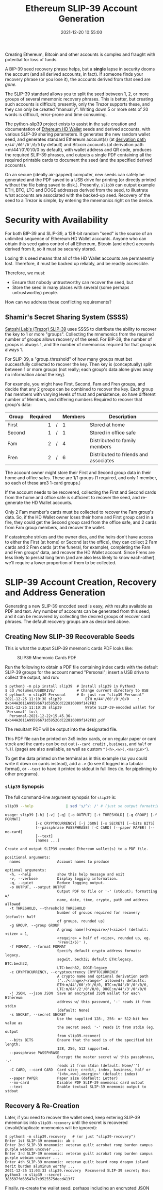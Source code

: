 #+title: Ethereum SLIP-39 Account Generation
#+date: 2021-12-20 10:55:00
#+draft: false
#+EXPORT_FILE_NAME: README.pdf
#+STARTUP: org-startup-with-inline-images inlineimages
#+STARTUP: org-latex-tables-centered nil
#+OPTIONS: ^:nil # Disable sub/superscripting with bare _; _{...} still works
#+OPTIONS: toc:nil

#+BEGIN_SRC emacs-lisp :noweb no-export :exports results
;; Tables not centered
(
 setq org-latex-tables-centered nil
      org-src-preserve-indentation t
      org-edit-src-content-indentation 0
)
nil
#+END_SRC

#+RESULTS:

#+BEGIN_ABSTRACT
Creating Ethereum, Bitcoin and other accounts is complex and fraught with potential for loss of funds.

A BIP-39 seed recovery phrase helps, but a *single* lapse in security dooms the account (and all
derived accounts, in fact).  If someone finds your recovery phrase (or you lose it), the accounts
derived from that seed are /gone/.

The SLIP-39 standard allows you to split the seed between 1, 2, or more groups of several mnemonic
recovery phrases.  This is better, but creating such accounts is difficult; presently, only the
Trezor supports these, and they can only be created "manually".  Writing down 5 or more sets of 20
words is difficult, error-prone and time consuming.

The [[https://github.com/pjkundert/python-slip39.git][python-slip39]] project exists to assist in the safe creation and documentation of [[https://wolovim.medium.com/ethereum-201-hd-wallets-11d0c93c87][Ethereum HD
Wallet]] seeds and derived accounts, with various SLIP-39 sharing parameters.  It generates the new
random wallet seed, and generates standard Ethereum account(s) (at [[https://medium.com/myetherwallet/hd-wallets-and-derivation-paths-explained-865a643c7bf2][derivation path]]
=m/44'/60'/0'/0/0= by default) and Bitcoin accounts (at derivation path =m/44'/0'/0'/0/0 by
default), with wallet address and QR code, produces the required SLIP-39 phrases, and outputs a
single PDF containing all the required printable cards to document the seed (and the specified
derived accounts).

On an secure (ideally air-gapped) computer, new seeds can safely be generated and the PDF saved to a
USB drive for printing (or directly printed without the file being saved to disk.).  Presently,
=slip39= can output example ETH, BTC, LTC and DOGE addresses derived from the seed, to illustrate
what accounts are associated with the backed-up seed.  Recovery of the seed to a Trezor is simple,
by entering the mnemonics right on the device.
#+END_ABSTRACT
#+TOC: headlines 2

* Security with Availability

  For both BIP-39 and SLIP-39, a 128-bit random "seed" is the source of an unlimited sequence of
  Ethereum HD Wallet accounts.  Anyone who can obtain this seed gains control of all Ethereum,
  Bitcoin (and other) accounts derived from it, so it must be securely stored.

  Losing this seed means that all of the HD Wallet accounts are permanently lost.  Therefore, it
  must be backed up reliably, and be readily accessible.

  Therefore, we must:

  - Ensure that nobody untrustworthy can recover the seed, but
  - Store the seed in many places with several (some perhaps untrustworthy) people.

  How can we address these conflicting requirements?

** Shamir's Secret Sharing System (SSSS)

   [[https://github.com/satoshilabs/slips/blob/master/slip-0039.md][Satoshi Lab's (Trezor) SLIP-39]] uses SSSS to distribute the ability to recover the key to 1 or
   more "groups".  Collecting the mnemonics from the required number of groups allows recovery of
   the seed.  For BIP-39, the number of groups is always 1, and the number of mnemonics required for
   that group is always 1.

   For SLIP-39, a "group_threshold" of how many groups must bet successfully collected to recover
   the key.  Then key is (conceptually) split between 1 or more groups (not really; each group's
   data alone gives away no information about the key).

   For example, you might have First, Second, Fam and Fren groups, and decide that any 2 groups can
   be combined to recover the key.  Each group has members with varying levels of trust and
   persistence, so have different number of Members, and differing numbers Required to recover that
   group's data:

   #+LATEX: {\scriptsize
   | Group  | Required |   | Members | Description                           |
   |--------+----------+---+---------+---------------------------------------|
   |        |      <r> |   | <l>     |                                       |
   | First  |        1 | / | 1       | Stored at home                        |
   | Second |        1 | / | 1       | Stored in office safe                 |
   | Fam    |        2 | / | 4       | Distributed to family members         |
   | Fren   |        2 | / | 6       | Distributed to friends and associates |
   #+LATEX: }

   The account owner might store their First and Second group data in their home and office safes.
   These are 1/1 groups (1 required, and only 1 member, so each of these are3 1-card groups.)

   If the account needs to be recovered, collecting the First and Second cards from the home and
   office safe is sufficient to recover the seed, and re-generate the HD Wallet accounts.

   Only 2 Fam member's cards must be collected to recover the Fam group's data.  So, if the HD
   Wallet owner loses their home and First group card in a fire, they could get the Second group
   card from the office safe, and 2 cards from Fam group members, and recover the wallet.

   If catastrophe strikes and the owner dies, and the heirs don't have access to either the First
   (at home) or Second (at the office), they can collect 2 Fam cards and 2 Fren cards (at the
   funeral, for example), completing the Fam and Fren groups' data, and recover the HD Wallet
   account.  Since Frens are less likely to persist long term (and are also less likely to know
   each-other), we'll require a lower proportion of them to be collected.

* SLIP-39 Account Creation, Recovery and Address Generation

  Generating a new SLIP-39 encoded seed is easy, with results available as PDF and text.  Any number
  of accounts can be generated from this seed, and it can be recovered by collecting the desired
  groups of recover card phrases.  The default recovery groups are as described above.

** Creating New SLIP-39 Recoverable Seeds

   This is what the output SLIP-39 mnemonic cards PDF looks like:

   #+CAPTION: SLIP39 Mnemonic Cards PDF
   [[./images/slip39-pdf.png]]

   Run the following to obtain a PDF file containing index cards with the default SLIP-39 groups for
   the account named "Personal"; insert a USB drive to collect the output, and run:

   #+LATEX: {\scriptsize
   #+BEGIN_EXAMPLE
   $ python3 -m pip install slip39  # Install slip39 in Python3
   $ cd /Volumes/USBDRIVE/          # Change current directory to USB
   $ python3 -m slip39 Personal     # Or just run "slip39 Personal"
   2021-12-25 11:10:38 slip39           ETH m/44'/60'/0'/0/0    : 0xb44A2011A99596671d5952CdC22816089f142FB3
   2021-12-25 11:10:38 slip39           Wrote SLIP-39-encoded wallet for 'Personal' to:\
     Personal-2021-12-22+15.45.36-0xb44A2011A99596671d5952CdC22816089f142FB3.pdf
   #+END_EXAMPLE
   #+LATEX: }
  
   The resultant PDF will be output into the designated file.
  
   This PDF file can be  printed on 3x5 index cards, or on regular paper or  card stock and the cards
   can be cut out  (=--card credit= , =business=, and =half= or =full=  (page) are also available, as
   well as custom ="(<h>,<w>),<margin>"=).
  
   To get the data printed on the terminal as in this example (so you could write it down on cards
   instead), add a =-v= (to see it logged in a tabular format), or =--text= to have it printed to
   stdout in full lines (ie. for pipelining to other programs).

*** =slip39= Synopsis

    The full command-line argument synopsis for =slip39= is:

    #+LATEX: {\scriptsize
    #+BEGIN_SRC bash :exports both :results raw
    slip39 --help               | sed 's/^/: /' # (just so output formatting looks correct)
    #+END_SRC

    #+RESULTS:
    : usage: slip39 [-h] [-v] [-q] [-o OUTPUT] [-t THRESHOLD] [-g GROUP] [-f FORMAT]
    :               [-c CRYPTOCURRENCY] [-j JSON] [-s SECRET] [--bits BITS]
    :               [--passphrase PASSPHRASE] [-C CARD] [--paper PAPER] [--no-card]
    :               [--text]
    :               [names ...]
    : 
    : Create and output SLIP39 encoded Ethereum wallet(s) to a PDF file.
    : 
    : positional arguments:
    :   names                 Account names to produce
    : 
    : optional arguments:
    :   -h, --help            show this help message and exit
    :   -v, --verbose         Display logging information.
    :   -q, --quiet           Reduce logging output.
    :   -o OUTPUT, --output OUTPUT
    :                         Output PDF to file or '-' (stdout); formatting w/
    :                         name, date, time, crypto, path and address allowed
    :   -t THRESHOLD, --threshold THRESHOLD
    :                         Number of groups required for recovery (default: half
    :                         of groups, rounded up)
    :   -g GROUP, --group GROUP
    :                         A group name[[<require>/]<size>] (default: <size> = 1,
    :                         <require> = half of <size>, rounded up, eg.
    :                         'Fren(3/5)' ).
    :   -f FORMAT, --format FORMAT
    :                         Specify default crypto address formats: legacy,
    :                         segwit, bech32; default ETH:legacy, BTC:bech32,
    :                         LTC:bech32, DOGE:legacy
    :   -c CRYPTOCURRENCY, --cryptocurrency CRYPTOCURRENCY
    :                         A crypto name and optional derivation path
    :                         ('../<range>/<range>' allowed); defaults:
    :                         ETH:m/44'/60'/0'/0/0, BTC:m/84'/0'/0'/0/0,
    :                         LTC:m/84'/2'/0'/0/0, DOGE:m/44'/3'/0'/0/0
    :   -j JSON, --json JSON  Save an encrypted JSON wallet for each Ethereum
    :                         address w/ this password, '-' reads it from stdin
    :                         (default: None)
    :   -s SECRET, --secret SECRET
    :                         Use the supplied 128-, 256- or 512-bit hex value as
    :                         the secret seed; '-' reads it from stdin (eg. output
    :                         from slip39.recover)
    :   --bits BITS           Ensure that the seed is of the specified bit length;
    :                         128, 256, 512 supported.
    :   --passphrase PASSPHRASE
    :                         Encrypt the master secret w/ this passphrase, '-'
    :                         reads it from stdin (default: None/'')
    :   -C CARD, --card CARD  Card size; credit, index, business, half or
    :                         '(<h>,<w>),<margin>' (default: index)
    :   --paper PAPER         Paper size (default: Letter)
    :   --no-card             Disable PDF SLIP-39 mnemonic card output
    :   --text                Enable textual SLIP-39 mnemonic output to stdout
    #+LATEX: }

** Recovery & Re-Creation

  Later, if you need to recover the wallet seed, keep entering SLIP-39 mnemonics into
  =slip39-recovery= until the secret is recovered (invalid/duplicate mnemonics will be ignored):

  #+LATEX: {\scriptsize
  #+BEGIN_EXAMPLE
  $ python3 -m slip39.recovery   # (or just "slip39-recovery")
  Enter 1st SLIP-39 mnemonic: ab c
  Enter 2nd SLIP-39 mnemonic: veteran guilt acrobat romp burden campus purple webcam uncover ...
  Enter 3rd SLIP-39 mnemonic: veteran guilt acrobat romp burden campus purple webcam uncover ...
  Enter 4th SLIP-39 mnemonic: veteran guilt beard romp dragon island merit burden aluminum worthy ...
  2021-12-25 11:03:33 slip39.recovery  Recovered SLIP-39 secret; Use:  python3 -m slip39 --secret ...
  383597fd63547e7c9525575decd413f7
  #+END_EXAMPLE
  #+LATEX: }

  Finally, re-create the wallet seed, perhaps including an encrypted JSON wallet file for import of
  some accounts into a software wallet:

  #+LATEX: {\scriptsize
  #+BEGIN_SRC bash :exports both :results output
  slip39 --secret 383597fd63547e7c9525575decd413f7 --json password 2>&1
  #+END_SRC

  #+RESULTS:
  : 2022-01-26 13:14:43 slip39           It is recommended to not use '-s|--secret <hex>'; specify '-' to read from input
  : 2022-01-26 13:14:43 slip39           ETH    m/44'/60'/0'/0/0    : 0xb44A2011A99596671d5952CdC22816089f142FB3
  : 2022-01-26 13:14:43 slip39           BTC    m/84'/0'/0'/0/0     : bc1qcupw7k8enymvvsa7w35j5hq4ergtvus3zk8a8s
  : 2022-01-26 13:14:43 slip39           It is recommended to not use '-j|--json <password>'; specify '-' to read from input
  : 2022-01-26 13:14:44 slip39           Wrote JSON SLIP39's encrypted ETH wallet 0xb44A2011A99596671d5952CdC22816089f142FB3 derived at m/44'/60'/0'/0/0 to: SLIP39-2022-01-26+13.14.43-ETH-0xb44A2011A99596671d5952CdC22816089f142FB3.json
  : 2022-01-26 13:14:44 slip39           Wrote SLIP39-encoded wallet for '' to: SLIP39-2022-01-26+13.14.43-ETH-0xb44A2011A99596671d5952CdC22816089f142FB3.pdf

  #+LATEX: }

*** =slip39.recovery= Synopsis

    #+LATEX: {\scriptsize
    #+BEGIN_SRC bash :exports both :results raw
    slip39-recovery --help         | sed 's/^/: /' # (just so output formatting looks correct)
    #+END_SRC

    #+RESULTS:
    : usage: slip39-recovery [-h] [-v] [-q] [-b] [-m MNEMONIC] [-p PASSPHRASE]
    : 
    : Recover and output secret seed from SLIP39 or BIP39 mnemonics
    : 
    : optional arguments:
    :   -h, --help            show this help message and exit
    :   -v, --verbose         Display logging information.
    :   -q, --quiet           Reduce logging output.
    :   -b, --bip39           Recover 512-bit secret seed from BIP-39 mnemonics
    :   -m MNEMONIC, --mnemonic MNEMONIC
    :                         Supply another SLIP-39 (or a BIP-39) mnemonic phrase
    :   -p PASSPHRASE, --passphrase PASSPHRASE
    :                         Decrypt the master secret w/ this passphrase, '-'
    :                         reads it from stdin (default: None/'')
    : 
    : If you obtain a threshold number of SLIP-39 mnemonics, you can recover the original
    : secret seed, and re-generate one or more Ethereum wallets from it.
    : 
    : Enter the mnemonics when prompted and/or via the command line with -m |--mnemonic "...".
    : 
    : The master secret seed can then be used to generate a new SLIP-39 encoded wallet:
    : 
    :     python3 -m slip39 --secret = "ab04...7f"
    : 
    : BIP-39 wallets can be backed up as SLIP-39 wallets, but only at the cost of 59-word SLIP-39
    : mnemonics.  This is because the *output* 512-bit BIP-39 seed must be stored in SLIP-39 -- not the
    : *input* 128-, 160-, 192-, 224-, or 256-bit entropy used to create the original BIP-39 mnemonic
    : phrase.

*** Pipelining =slip39.recovery | slip39 --secret -=

   The tools can be used in a pipeline to avoid printing the secret.  Here we generate some
   mnemonics, sorting them in reverse order so we need more than just the first couple to recover.
   Observe the Ethereum wallet address generated.

   Then, we recover the master secret seed in hex with =slip39-recovery=, and finally send it to
   =slip39 --secret -= to re-generate the same wallet as we originally created.

   #+LATEX: {\scriptsize
   #+BEGIN_SRC bash :exports both :results output
   ( python3 -m slip39 --text --no-card -v \
       | sort -r \
       | python3 -m slip39.recovery \
       | python3 -m slip39 --secret - --no-card -q ) 2>&1
   #+END_SRC
   #+RESULTS:
   #+begin_example
   2022-01-26 13:15:04 slip39           First(1/1): Recover w/ 2 of 4 groups First(1), Second(1), Fam(2/4), Fren(2/6)
   2022-01-26 13:15:04 slip39           1st  1 painting   8 luxury    15 training  
   2022-01-26 13:15:04 slip39                2 flexible   9 apart     16 welcome   
   2022-01-26 13:15:04 slip39                3 acrobat   10 mild      17 birthday  
   2022-01-26 13:15:04 slip39                4 romp      11 deploy    18 involve   
   2022-01-26 13:15:04 slip39                5 column    12 machine   19 single    
   2022-01-26 13:15:04 slip39                6 firm      13 predator  20 deny      
   2022-01-26 13:15:04 slip39                7 stick     14 pencil    
   2022-01-26 13:15:04 slip39           Second(1/1): Recover w/ 2 of 4 groups First(1), Second(1), Fam(2/4), Fren(2/6)
   2022-01-26 13:15:04 slip39           1st  1 painting   8 voting    15 genius    
   2022-01-26 13:15:04 slip39                2 flexible   9 starting  16 group     
   2022-01-26 13:15:04 slip39                3 beard     10 crucial   17 alive     
   2022-01-26 13:15:04 slip39                4 romp      11 fangs     18 switch    
   2022-01-26 13:15:04 slip39                5 airline   12 intend    19 texture   
   2022-01-26 13:15:04 slip39                6 envelope  13 envy      20 herd      
   2022-01-26 13:15:04 slip39                7 trial     14 eraser    
   2022-01-26 13:15:04 slip39           Fam(2/4): Recover w/ 2 of 4 groups First(1), Second(1), Fam(2/4), Fren(2/6)
   2022-01-26 13:15:04 slip39           1st  1 painting   8 realize   15 furl      
   2022-01-26 13:15:04 slip39                2 flexible   9 guilt     16 fused     
   2022-01-26 13:15:04 slip39                3 ceramic   10 slush     17 decision  
   2022-01-26 13:15:04 slip39                4 roster    11 meaning   18 purple    
   2022-01-26 13:15:04 slip39                5 building  12 prayer    19 rescue    
   2022-01-26 13:15:04 slip39                6 numerous  13 width     20 arena     
   2022-01-26 13:15:04 slip39                7 organize  14 criminal  
   2022-01-26 13:15:04 slip39           2nd  1 painting   8 evaluate  15 grant     
   2022-01-26 13:15:04 slip39                2 flexible   9 observe   16 detect    
   2022-01-26 13:15:04 slip39                3 ceramic   10 recover   17 olympic   
   2022-01-26 13:15:04 slip39                4 scared    11 elder     18 taste     
   2022-01-26 13:15:04 slip39                5 acrobat   12 hush      19 wrote     
   2022-01-26 13:15:04 slip39                6 aluminum  13 earth     20 tracks    
   2022-01-26 13:15:04 slip39                7 beam      14 nail      
   2022-01-26 13:15:04 slip39           3rd  1 painting   8 fragment  15 cylinder  
   2022-01-26 13:15:04 slip39                2 flexible   9 aluminum  16 crucial   
   2022-01-26 13:15:04 slip39                3 ceramic   10 chew      17 unfair    
   2022-01-26 13:15:04 slip39                4 shadow    11 jury      18 airline   
   2022-01-26 13:15:04 slip39                5 cubic     12 arcade    19 parcel    
   2022-01-26 13:15:04 slip39                6 painting  13 provide   20 fitness   
   2022-01-26 13:15:04 slip39                7 twice     14 evaluate  
   2022-01-26 13:15:04 slip39           4th  1 painting   8 parcel    15 birthday  
   2022-01-26 13:15:04 slip39                2 flexible   9 window    16 editor    
   2022-01-26 13:15:04 slip39                3 ceramic   10 fawn      17 ecology   
   2022-01-26 13:15:04 slip39                4 sister    11 recall    18 guest     
   2022-01-26 13:15:04 slip39                5 dining    12 starting  19 thorn     
   2022-01-26 13:15:04 slip39                6 decrease  13 inherit   20 response  
   2022-01-26 13:15:04 slip39                7 grocery   14 visitor   
   2022-01-26 13:15:04 slip39           Fren(2/6): Recover w/ 2 of 4 groups First(1), Second(1), Fam(2/4), Fren(2/6)
   2022-01-26 13:15:04 slip39           1st  1 painting   8 frost     15 puny      
   2022-01-26 13:15:04 slip39                2 flexible   9 shelter   16 trip      
   2022-01-26 13:15:04 slip39                3 decision  10 dragon    17 careful   
   2022-01-26 13:15:04 slip39                4 roster    11 dish      18 enforce   
   2022-01-26 13:15:04 slip39                5 already   12 typical   19 tidy      
   2022-01-26 13:15:04 slip39                6 legend    13 domestic  20 spider    
   2022-01-26 13:15:04 slip39                7 infant    14 frost     
   2022-01-26 13:15:04 slip39           2nd  1 painting   8 spray     15 brother   
   2022-01-26 13:15:04 slip39                2 flexible   9 fumes     16 deadline  
   2022-01-26 13:15:04 slip39                3 decision  10 regular   17 agency    
   2022-01-26 13:15:04 slip39                4 scared    11 modify    18 tidy      
   2022-01-26 13:15:04 slip39                5 blimp     12 lobe      19 frost     
   2022-01-26 13:15:04 slip39                6 float     13 junk      20 eraser    
   2022-01-26 13:15:04 slip39                7 amount    14 emperor   
   2022-01-26 13:15:04 slip39           3rd  1 painting   8 friar     15 march     
   2022-01-26 13:15:04 slip39                2 flexible   9 clothes   16 genius    
   2022-01-26 13:15:04 slip39                3 decision  10 clothes   17 cradle    
   2022-01-26 13:15:04 slip39                4 shadow    11 harvest   18 race      
   2022-01-26 13:15:04 slip39                5 civil     12 numerous  19 traffic   
   2022-01-26 13:15:04 slip39                6 corner    13 jewelry   20 cradle    
   2022-01-26 13:15:04 slip39                7 mental    14 holy      
   2022-01-26 13:15:04 slip39           4th  1 painting   8 spider    15 clay      
   2022-01-26 13:15:04 slip39                2 flexible   9 puny      16 percent   
   2022-01-26 13:15:04 slip39                3 decision  10 permit    17 deny      
   2022-01-26 13:15:04 slip39                4 sister    11 ruler     18 boring    
   2022-01-26 13:15:04 slip39                5 decorate  12 very      19 extend    
   2022-01-26 13:15:04 slip39                6 valid     13 disease   20 rebound   
   2022-01-26 13:15:04 slip39                7 various   14 injury    
   2022-01-26 13:15:04 slip39           5th  1 painting   8 unknown   15 silent    
   2022-01-26 13:15:04 slip39                2 flexible   9 extra     16 unfair    
   2022-01-26 13:15:04 slip39                3 decision  10 activity  17 video     
   2022-01-26 13:15:04 slip39                4 smug      11 view      18 believe   
   2022-01-26 13:15:04 slip39                5 amuse     12 rebuild   19 salary    
   2022-01-26 13:15:04 slip39                6 shame     13 reward    20 animal    
   2022-01-26 13:15:04 slip39                7 trip      14 drink     
   2022-01-26 13:15:04 slip39           6th  1 painting   8 group     15 glimpse   
   2022-01-26 13:15:04 slip39                2 flexible   9 security  16 costume   
   2022-01-26 13:15:04 slip39                3 decision  10 lend      17 unusual   
   2022-01-26 13:15:04 slip39                4 spew      11 fumes     18 provide   
   2022-01-26 13:15:04 slip39                5 bundle    12 switch    19 jump      
   2022-01-26 13:15:04 slip39                6 become    13 wisdom    20 move      
   2022-01-26 13:15:04 slip39                7 national  14 clogs     
   2022-01-26 13:15:04 slip39           ETH    m/44'/60'/0'/0/0    : 0xe16ABA77a602B0c5914Fe6b0568B127510363265
   2022-01-26 13:15:04 slip39           BTC    m/84'/0'/0'/0/0     : bc1qj5h7vvtf23nzuj2an3nll9ea48lcdlhmz0d95l
   2022-01-26 13:15:04 slip39.recovery  Recovered 128-bit SLIP-39 secret with 4 (1st, 2nd, 7th, 8th) of 8 supplied mnemonics
   #+end_example
   #+LATEX: }

** Generation of Addresses

   For systems that require a stream of groups of wallet Addresses (eg. for preparing invoices for
   clients, with a choice of cryptocurrency payment options), =slip-generator= can produce a stream
   of groups of addresses.

*** =slip39-generator= Synopsis
   
    #+LATEX: {\scriptsize
    #+BEGIN_SRC bash :exports both :results raw
    slip39-generator --help --version         | sed 's/^/: /' # (just so output formatting looks correct)
    #+END_SRC

    #+RESULTS:
    : usage: slip39-generator [-h] [-v] [-q] [-s SECRET] [-f FORMAT]
    :                         [-c CRYPTOCURRENCY] [-p PATH] [-d DEVICE]
    :                         [-b BAUDRATE] [-e ENCRYPT] [--decrypt ENCRYPT]
    :                         [--enumerated] [--no-enumerate] [--receive]
    :                         [--corrupt CORRUPT]
    : 
    : Generate public wallet address(es) from a secret seed
    : 
    : optional arguments:
    :   -h, --help            show this help message and exit
    :   -v, --verbose         Display logging information.
    :   -q, --quiet           Reduce logging output.
    :   -s SECRET, --secret SECRET
    :                         Use the supplied 128-, 256- or 512-bit hex value as
    :                         the secret seed; '-' (default) reads it from stdin
    :                         (eg. output from slip39.recover)
    :   -f FORMAT, --format FORMAT
    :                         Specify default crypto address formats: legacy,
    :                         segwit, bech32; default ETH:legacy, BTC:bech32,
    :                         LTC:bech32, DOGE:legacy
    :   -c CRYPTOCURRENCY, --cryptocurrency CRYPTOCURRENCY
    :                         A crypto name and optional derivation path (default:
    :                         "ETH:{Account.path_default('ETH')}"), optionally w/
    :                         ranges, eg: ETH:../0/-
    :   -p PATH, --path PATH  Modify all derivation paths by replacing the final
    :                         segment(s) w/ the supplied range(s), eg. '.../1/-'
    :                         means .../1/[0,...)
    :   -d DEVICE, --device DEVICE
    :                         Use this serial device to transmit (or --receive)
    :                         records
    :   -b BAUDRATE, --baudrate BAUDRATE
    :                         Set the baud rate of the serial device (default:
    :                         115200)
    :   -e ENCRYPT, --encrypt ENCRYPT
    :                         Secure the channel from errors and/or prying eyes with
    :                         ChaCha20Poly1305 encryption w/ this password; '-'
    :                         reads from stdin
    :   --decrypt ENCRYPT
    :   --enumerated          Include an enumeration in each record output (required
    :                         for --encrypt)
    :   --no-enumerate        Disable enumeration of output records
    :   --receive             Receive a stream of slip.generator output
    :   --corrupt CORRUPT     Corrupt a percentage of output symbols
    : 
    : Once you have a secret seed (eg. from slip39.recovery), you can generate a sequence
    : of HD wallet addresses from it.  Emits rows in the form:
    : 
    :     <enumeration> [<address group(s)>]
    : 
    : If the output is to be transmitted by an insecure channel (eg. a serial port), which may insert
    : errors or allow leakage, it is recommended that the records be encrypted with a cryptographic
    : function that includes a message authentication code.  We use ChaCha20Poly1305 with a password and a
    : random nonce generated at program start time.  This nonce is incremented for each record output.
    : 
    : Since the receiver requires the nonce to decrypt, and we do not want to separately transmit the
    : nonce and supply it to the receiver, the first record emitted when --encrypt is specified is the
    : random nonce, encrypted with the password, itself with a known nonce of all 0 bytes.  The plaintext
    : data is random, while the nonce is not, but since this construction is only used once, it should be
    : satisfactory.  This first nonce record is transmitted with an enumeration prefix of "nonce".

** The =slip39= module API
   
   Provide SLIP-39 Mnemonic set creation from a 128-bit master secret, and recovery of the secret
   from a subset of the provided Mnemonic set.
   
*** =slip39.create=

    Creates a set of SLIP-39 groups and their mnemonics.

    #+LATEX: {\scriptsize
    | Key                | Description                                                                |
    |--------------------+----------------------------------------------------------------------------|
    | name               | Who/what the account is for                                                |
    | group_threshold    | How many groups' data is required to recover the account(s)                |
    | groups             | Each group's description, as {"<group>":(<required>, <members>), ...}      |
    | master_secret      | 128-bit secret (default: from secrets.token_bytes)                         |
    | passphrase         | An optional additional passphrase required to recover secret (default: "") |
    | iteration_exponent | For encrypted secret, exponentially increase PBKDF2 rounds (default: 1)    |
    | cryptopaths        | A number of crypto names, and their derivation paths ]                     |
    #+LATEX: }

    Outputs a =slip39.Details= namedtuple containing:
    
    #+LATEX: {\scriptsize
    | Key             | Description                                       |
    |-----------------+---------------------------------------------------|
    | name            | (same)                                            |
    | group_threshold | (same)                                            |
    | groups          | Like groups, w/ <members> =  ["<mnemonics>", ...] |
    | accounts        | Resultant list of groups of accounts              |
    #+LATEX: }

    This is immediately usable to pass to =slip39.output=.

    #+LATEX: {\scriptsize
    #+BEGIN_SRC ipython :session :exports both :results raw drawer
    import codecs
    import random

    #
    # NOTE:
    #
    # We turn off randomness here during SLIP-39 generation to get deterministic phrases;
    # during normal operation, secure entropy is used during mnemonic generation, yielding
    # random phrases, even when the same seed is used multiple times.
    # 
    import shamir_mnemonic
    shamir_mnemonic.shamir.RANDOM_BYTES = lambda n: b'\00' * n

    import slip39

    cryptopaths         = [("ETH","m/44'/60'/0'/0/-2"), ("BTC","m/44'/0'/0'/0/-2")]
    master_secret       = b'\xFF' * 16
    passphrase          = b""
    create_details      = slip39.create(
        "Test", 2, { "Mine": (1,1), "Fam": (2,3) },
        master_secret=master_secret, passphrase=passphrase, cryptopaths=cryptopaths )
    [
        [
            f"{g_name}({g_of}/{len(g_mnems)}) #{g_n+1}:" if l_n == 0 else ""
        ] + words
        for g_name,(g_of,g_mnems) in create_details.groups.items()
        for g_n,mnem in enumerate( g_mnems )
        for l_n,(line,words) in enumerate(slip39.organize_mnemonic(
                mnem, label=f"{g_name}({g_of}/{len(g_mnems)}) #{g_n+1}:" ))
    ]
    #+END_SRC

    #+RESULTS:
    :results:
    # Out[11]:
    | 0             | 1          | 2           | 3           |
    |---------------+------------+-------------+-------------|
    | Mine(1/1) #1: | 1 academic | 8 safari    | 15 standard |
    |               | 2 acid     | 9 drug      | 16 angry    |
    |               | 3 acrobat  | 10 browser  | 17 similar  |
    |               | 4 easy     | 11 trash    | 18 aspect   |
    |               | 5 change   | 12 fridge   | 19 smug     |
    |               | 6 injury   | 13 busy     | 20 violence |
    |               | 7 painting | 14 finger   |             |
    | Fam(2/3) #1:  | 1 academic | 8 prevent   | 15 dwarf    |
    |               | 2 acid     | 9 mouse     | 16 dream    |
    |               | 3 beard    | 10 daughter | 17 flavor   |
    |               | 4 echo     | 11 ancient  | 18 oral     |
    |               | 5 crystal  | 12 fortune  | 19 chest    |
    |               | 6 machine  | 13 ruin     | 20 marathon |
    |               | 7 bolt     | 14 warmth   |             |
    | Fam(2/3) #2:  | 1 academic | 8 prune     | 15 briefing |
    |               | 2 acid     | 9 pickup    | 16 often    |
    |               | 3 beard    | 10 device   | 17 escape   |
    |               | 4 email    | 11 device   | 18 sprinkle |
    |               | 5 dive     | 12 peanut   | 19 segment  |
    |               | 6 warn     | 13 enemy    | 20 devote   |
    |               | 7 ranked   | 14 graduate |             |
    | Fam(2/3) #3:  | 1 academic | 8 dining    | 15 intimate |
    |               | 2 acid     | 9 invasion  | 16 satoshi  |
    |               | 3 beard    | 10 bumpy    | 17 hobo     |
    |               | 4 entrance | 11 identify | 18 ounce    |
    |               | 5 alarm    | 12 anxiety  | 19 both     |
    |               | 6 health   | 13 august   | 20 award    |
    |               | 7 discuss  | 14 sunlight |             |
    :end:

    #+LATEX: }

    Add the resultant HD Wallet addresses:

    #+LATEX: {\scriptsize
    #+BEGIN_SRC ipython :session :exports both :results raw drawer
    [
        [ account.path, account.address ]
        for group in create_details.accounts
        for account in group
    ]
    #+END_SRC

    #+RESULTS:
    :results:
    # Out[12]:
    | 0                | 1                                          |
    |------------------+--------------------------------------------|
    | m/44'/60'/0'/0/0 | 0x824b174803e688dE39aF5B3D7Cd39bE6515A19a1 |
    | m/44'/0'/0'/0/0  | bc1qm5ua96hx30snwrwsfnv97q96h53l86ded7wmjl |
    | m/44'/60'/0'/0/1 | 0x8D342083549C635C0494d3c77567860ee7456963 |
    | m/44'/0'/0'/0/1  | bc1qwz6v9z49z8mk5ughj7r78hjsp45jsxgzh29lnh |
    | m/44'/60'/0'/0/2 | 0x52787E24965E1aBd691df77827A3CfA90f0166AA |
    | m/44'/0'/0'/0/2  | bc1q690m430qu29auyefarwfrvfumncunvyw6v53n9 |
    :end:

    #+LATEX: }

*** =slip39.output=

    #+LATEX: {\scriptsize
    | Key             | Description                                       |
    |-----------------+---------------------------------------------------|
    | name            | (same as =slip39.create=)                         |
    | group_threshold | (same as =slip39.create=)                         |
    | groups          | Like groups, w/ <members> =  ["<mnemonics>", ...] |
    | accounts        | Resultant { "path": Account, ...}                 |
    | card_format     | 'index', '(<h>,<w>),<margin>', ...                |
    | paper_format    | 'Letter', ...                                     |
    #+LATEX: }

    Produce a PDF containing all the SLIP-39 details for the account.

    #+LATEX: {\scriptsize
    #+BEGIN_SRC
    slip32.output( *create_details )
    #+END_SRC
    #+LATEX: }

*** =slip39.recover=

    Takes a number of SLIP-39 mnemonics, and if sufficient =group_threshold= groups' mnemonics are
    present (and the options =passphrase= is supplied), the =master_secret= is recovered.  This can
    be used with =slip39.accounts= to directly obtain any =Account= data.

    Note that the passphrase is *not* checked; entering a different passphrase for the same set of
    mnemonics will recover a *different* wallet!  This is by design; it allows the holder of the
    SLIP-39 mnemonic phrases to recover a "decoy" wallet by supplying a specific passphrase, while
    protecting the "primary" wallet.

    Therefore, it is *essential* to remember any non-default (empty) passphrase used, separately and
    securely.  Take great care in deciding if you wish to use a passphrase with your SLIP-39 wallet!
    
    #+LATEX: {\scriptsize
    | Key        | Description                                       |
    |------------+---------------------------------------------------|
    | mnemonics  | ["<mnemonics>", ...]                              |
    | passphrase | Optional passphrase to decrypt secret
    #+LATEX: }
    
    #+LATEX: {\scriptsize
    #+BEGIN_SRC ipython :session :exports both :results raw drawer
    recoverydecoy       = slip39.recover(
        create_details.groups['Mine'][1][:] + create_details.groups['Fam'][1][:2],
        passphrase=b"wrong!"
    )
    recoverydecoyhex    = codecs.encode( recoverydecoy, 'hex_codec' ).decode( 'ascii' )

    recoveryvalid       = slip39.recover(
        create_details.groups['Mine'][1][:] + create_details.groups['Fam'][1][:2],
        passphrase=passphrase
    )
    recoveryvalidhex    = codecs.encode( recoveryvalid, 'hex_codec' ).decode( 'ascii' )

    [[ f"{len(recoverydecoy)*8}-bit secret w/ decoy password recovered:" ]] + [
     [ f"{recoverydecoyhex[b*32:b*32+32]}" ]
        for b in range( len( recoverydecoyhex ) // 32 )
    ] +  [[ f"{len(recoveryvalid)*8}-bit secret recovered:" ]] + [
     [ f"{recoveryvalidhex[b*32:b*32+32]}" ]
        for b in range( len( recoveryvalidhex ) // 32 )
    ]
    #+END_SRC

    #+RESULTS:
    :results:
    # Out[13]:
    | 0                                           |
    |---------------------------------------------|
    | 128-bit secret w/ decoy password recovered: |
    | 2e522cea2b566840495c220cf79c756e            |
    | 128-bit secret recovered:                   |
    | ffffffffffffffffffffffffffffffff            |
    :end:

    #+LATEX: }

* Conversion from BIP-39 to SLIP-39

  If we already have a BIP-39 wallet, it would certainly be nice to be able to create nice, safe
  SLIP-39 mnemonics for it, and discard the unsafe BIP-39 mnemonics we have lying around, just
  waiting to be accidentally discovered and the account compromised!

** BIP-39 vs. SLIP-39 Incompatibility

   Unfortunately, it is *not possible* to cleanly convert a BIP-39 derived wallet into a SLIP-39
   wallet.  Both of these techniques preserve "entropy" (random) bits, but these bits are used
   *differently* -- and incompatibly -- to derive the resultant Ethereum wallets.

   The best we can do is to preserve the 512-bit *output* of the BIP-39 mnemonic phrase as a set of
   512-bit SLIP-39 mnemonics.

*** BIP-39 Entropy to Mnemonic

    BIP-39 uses a single set of 12, 15, 18, 21 or 24 BIP-39 words to carefully preserve a specific
    128 to 256 bits of initial entropy.  Here's a 128-bit (12-word) example using some fixed
    "entropy" =0xFFFF..FFFF=:

    #+LATEX: {\scriptsize
    #+BEGIN_SRC ipython :session :exports both :results raw drawer
    from mnemonic import Mnemonic
    bip39_english       = Mnemonic("english")
    entropy             = b'\xFF' * 16
    entropy_mnemonic    = bip39_english.to_mnemonic( entropy )
    [
     [ entropy_mnemonic ]
    ]
    #+END_SRC

    #+RESULTS:
    :results:
    # Out[15]:
    | 0                                                 |
    |---------------------------------------------------|
    | zoo zoo zoo zoo zoo zoo zoo zoo zoo zoo zoo wrong |
    :end:

    #+LATEX: }

    Each word is one of a corpus of 2048 words; therefore, each word encodes 11 bits (2048 == 2**11)
    of entropy.  So, we provided 128 bits, but 12*11 == 132.  So where does the extra 4 bits of data
    come from?

    It comes from the first few bits of a SHA256 hash of the entropy, which is added to the end of
    the supplied 128 bits, to reach the required 132 bits: 132 / 11 == 12 words.

    This last 4 bits (up to 8 bits, for a 256-bit 24-word BIP-39) is checked, when validating the
    BIP-39 mnemonic.  Therefore, making up a random BIP-39 mnemonic will succeed only 1 / 16 times on
    average, due to an incorrect checksum 4-bit (16 == 2**4) .  Lets check:

    #+LATEX: {\scriptsize
    #+BEGIN_SRC ipython :session :exports both :results raw drawer
    def random_words( n, count=100 ):
        for _ in range( count ):
            yield ' '.join( random.choice( bip39_english.wordlist ) for _ in range( n ))

    successes           = sum(
        bip39_english.check( m )
        for i,m in enumerate( random_words( 12, 10000 ))) / 100

    [[ f"Valid random 12-word mnemonics:" ]] + [
     [ f"{successes}%" ]] + [
     [ f"~ 1/{100/successes:.3}" ]]
    #+END_SRC

    #+RESULTS:
    :results:
    # Out[16]:
    | 0                               |
    |---------------------------------|
    | Valid random 12-word mnemonics: |
    | 6.25%                           |
    | ~ 1/16.0                        |
    :end:

    #+LATEX: }

    Sure enough, about 1/16 random 12-word phrases are valid BIP-39 mnemonics.  OK, we've got the
    contents of the BIP-39 phrase dialed in.  How is it used to generate accounts?

*** BIP-39 Mnemonic to Seed

    Unfortunately, we do *not* use the carefully preserved 128-bit entropy to generate the wallet!
    Nope, it is stretched to a 512-bit seed using PBKDF2 HMAC SHA512.  The normalized *text* (/not
    the entropy bytes/) of the 12-word mnemonic is then used (with a salt of "mnemonic" plus an
    optional passphrase, "" by default), to obtain the seed:

    #+LATEX: {\scriptsize
    #+BEGIN_SRC ipython :session :exports both :results raw drawer
    seed                = bip39_english.to_seed( entropy_mnemonic )
    seedhex             = codecs.encode( seed, 'hex_codec' ).decode( 'ascii' )
    [
     [ f"{len(seed)*8}-bit seed:" ]] + [
     [ f"{seedhex[b*32:b*32+32]}" ]
     for b in range( len( seedhex ) // 32 )
    ]
    #+END_SRC

    #+RESULTS:
    :results:
    # Out[17]:
    | 0                                |
    |----------------------------------|
    | 512-bit seed:                    |
    | b6a6d8921942dd9806607ebc2750416b |
    | 289adea669198769f2e15ed926c3aa92 |
    | bf88ece232317b4ea463e84b0fcd3b53 |
    | 577812ee449ccc448eb45e6f544e25b6 |
    :end:

    #+LATEX: }

*** BIP-39 Seed to Address

    Finally, this 512-bit seed is used to derive HD wallet(s).  The HD Wallet key derivation process
    consumes whatever seed entropy is provided (512 bits in the case of BIP-39), and uses HMAC SHA512
    with a prefix of b"Bitcoin seed" to stretch the supplied seed entropy to 64 bytes (512 bits).
    Then, the HD Wallet *path* segments are iterated through, permuting the first 32 bytes of this
    material as the key with the second 32 bytes of material as the chain node, until finally the
    32-byte (256-bit) Ethereum account private key is produced.  We then use this private key to
    compute the rest of the Ethereum account details, such as its public address.

    #+LATEX: {\scriptsize
    #+BEGIN_SRC ipython :session :exports both :results raw drawer
    path                = "m/44'/60'/0'/0/0"
    eth_hd		= slip39.account( seed, 'ETH', path )
    [
     [ f"{len(eth_hd.key)*4}-bit derived key at path {path!r}:" ]] + [
     [ f"{eth_hd.key}" ]] + [
     [ "... yields ..." ]] + [
     [ f"Ethereum address: {eth_hd.address}" ]
    ]
    #+END_SRC

    #+RESULTS:
    :results:
    # Out[19]:
    | 0                                                                |
    |------------------------------------------------------------------|
    | 256-bit derived key at path "m/44'/60'/0'/0/0":                  |
    | 7af65ba4dd53f23495dcb04995e96f47c243217fc279f10795871b725cd009ae |
    | ... yields ...                                                   |
    | Ethereum address: 0xfc2077CA7F403cBECA41B1B0F62D91B5EA631B5E     |
    :end:

    #+LATEX: }

    Thus, we see that while the 12-word BIP-39 mnemonic careful preserves the original 128-bit
    entropy, this data is not directly used to derive the wallet private key and address.  Also,
    since an irreversible hash is used to derive the seed from the mnemonic, we can't reverse the
    process on the seed to arrive back at the BIP-39 mnemonic phrase.

*** SLIP-39 Entropy to Mnemonic

    Just like BIP-39 carefully preserves the original 128-bit entropy bytes in a single 12-word
    mnemonic phrase, SLIP-39 preserves the original 128-bit entropy in a /set/ of 30-word mnemonic
    phrases.

    #+LATEX: {\scriptsize
    #+BEGIN_SRC ipython :session :exports both :results raw drawer
    name,thrs,grps,acct = slip39.create(
        "Test", 2, { "Mine": (1,1), "Fam": (2,3) }, entropy )
    [
     [ f"{g_name}({g_of}/{len(g_mnems)}) #{g_n+1}:" if l_n == 0 else "" ] + words
     for g_name,(g_of,g_mnems) in grps.items()
     for g_n,mnem in enumerate( g_mnems )
     for l_n,(line,words) in enumerate(slip39.organize_mnemonic(
             mnem, rows=7, cols=3, label=f"{g_name}({g_of}/{len(g_mnems)}) #{g_n+1}:" ))
    ]
    #+END_SRC

    #+RESULTS:
    :results:
    # Out[21]:
    | 0             | 1          | 2           | 3           |
    |---------------+------------+-------------+-------------|
    | Mine(1/1) #1: | 1 academic | 8 safari    | 15 standard |
    |               | 2 acid     | 9 drug      | 16 angry    |
    |               | 3 acrobat  | 10 browser  | 17 similar  |
    |               | 4 easy     | 11 trash    | 18 aspect   |
    |               | 5 change   | 12 fridge   | 19 smug     |
    |               | 6 injury   | 13 busy     | 20 violence |
    |               | 7 painting | 14 finger   |             |
    | Fam(2/3) #1:  | 1 academic | 8 prevent   | 15 dwarf    |
    |               | 2 acid     | 9 mouse     | 16 dream    |
    |               | 3 beard    | 10 daughter | 17 flavor   |
    |               | 4 echo     | 11 ancient  | 18 oral     |
    |               | 5 crystal  | 12 fortune  | 19 chest    |
    |               | 6 machine  | 13 ruin     | 20 marathon |
    |               | 7 bolt     | 14 warmth   |             |
    | Fam(2/3) #2:  | 1 academic | 8 prune     | 15 briefing |
    |               | 2 acid     | 9 pickup    | 16 often    |
    |               | 3 beard    | 10 device   | 17 escape   |
    |               | 4 email    | 11 device   | 18 sprinkle |
    |               | 5 dive     | 12 peanut   | 19 segment  |
    |               | 6 warn     | 13 enemy    | 20 devote   |
    |               | 7 ranked   | 14 graduate |             |
    | Fam(2/3) #3:  | 1 academic | 8 dining    | 15 intimate |
    |               | 2 acid     | 9 invasion  | 16 satoshi  |
    |               | 3 beard    | 10 bumpy    | 17 hobo     |
    |               | 4 entrance | 11 identify | 18 ounce    |
    |               | 5 alarm    | 12 anxiety  | 19 both     |
    |               | 6 health   | 13 august   | 20 award    |
    |               | 7 discuss  | 14 sunlight |             |
    :end:

    #+LATEX: }

    Since there is some randomness used in the SLIP-39 mnemonics generation process, we would get a
    *different* set of words each time for the fixed "entropy" =0xFFFF..FF= used in this example (if
    we hadn't manually disabled entropy for =shamir_mnemonic=, above), but we will *always* derive
    the same Ethereum account =0x824b..19a1= at the specified HD Wallet derivation path.

    #+LATEX: {\scriptsize
    #+BEGIN_SRC ipython :session :exports both :results raw drawer
    [
     [ "Crypto", "HD Wallet Path:", "Ethereum Address:" ]
    ] + [
     [ account.crypto, account.path, account.address ]
     for group in create_details.accounts
     for account in group
    ]
    #+END_SRC

    #+RESULTS:
    :results:
    # Out[23]:
    | 0      | 1                | 2                                          |
    |--------+------------------+--------------------------------------------|
    | Crypto | HD Wallet Path:  | Ethereum Address:                          |
    | ETH    | m/44'/60'/0'/0/0 | 0x824b174803e688dE39aF5B3D7Cd39bE6515A19a1 |
    | BTC    | m/44'/0'/0'/0/0  | bc1qm5ua96hx30snwrwsfnv97q96h53l86ded7wmjl |
    | ETH    | m/44'/60'/0'/0/1 | 0x8D342083549C635C0494d3c77567860ee7456963 |
    | BTC    | m/44'/0'/0'/0/1  | bc1qwz6v9z49z8mk5ughj7r78hjsp45jsxgzh29lnh |
    | ETH    | m/44'/60'/0'/0/2 | 0x52787E24965E1aBd691df77827A3CfA90f0166AA |
    | BTC    | m/44'/0'/0'/0/2  | bc1q690m430qu29auyefarwfrvfumncunvyw6v53n9 |
    :end:

    #+LATEX: }

*** SLIP-39 Mnemonic to Seed

    Lets prove that we can actually recover the *original* entropy from the SLIP-39 recovery
    mnemonics; in this case, we've specified a SLIP-39 group_threshold of 2 groups, so we'll use 1
    mnemonic from Mine, and 2 from Fam:

    #+LATEX: {\scriptsize
    #+BEGIN_SRC ipython :session :exports both :results raw drawer
    _,mnem_mine         = grps['Mine']
    _,mnem_fam          = grps['Fam']
    recseed             = slip39.recover( mnem_mine + mnem_fam[:2] )
    recseedhex          = codecs.encode( recseed, 'hex_codec' ).decode( 'ascii' )
    [
     [ f"{len(recseed)*8}-bit seed:" ]
    ] + [
     [ f"{recseedhex[b*32:b*32+32]}" ]
        for b in range( len( recseedhex ) // 32 )
    ]
    #+END_SRC

    #+RESULTS:
    :results:
    # Out[25]:
    | 0                                |
    |----------------------------------|
    | 128-bit seed:                    |
    | ffffffffffffffffffffffffffffffff |
    :end:

    #+LATEX: }

*** SLIP-39 Seed to Address

    And we'll use the same style of code as for the BIP-39 example above, to derive the Ethereum
    address *directly* from this recovered 128-bit seed:

    #+LATEX: {\scriptsize
    #+BEGIN_SRC ipython :session :exports both :results raw drawer
    receth		= slip39.account( recseed, 'ETH', path )
    [
     [ f"{len(receth.key)*4}-bit derived key at path {path!r}:" ]] + [
     [ f"{receth.key}" ]] + [
     [ "... yields ..." ]] + [
     [ f"Ethereum address: {receth.address}" ]
    ]
    #+END_SRC

    #+RESULTS:
    :results:
    # Out[26]:
    | 0                                                                |
    |------------------------------------------------------------------|
    | 256-bit derived key at path "m/44'/60'/0'/0/0":                  |
    | 6a2ec39aab88ec0937b79c8af6aaf2fd3c909e9a56c3ddd32ab5354a06a21a2b |
    | ... yields ...                                                   |
    | Ethereum address: 0x824b174803e688dE39aF5B3D7Cd39bE6515A19a1     |
    :end:

    #+LATEX: }

    And we see that we obtain the same Ethereum address =0x824b..1a2b= as we originally got from
    =slip39.create= above.  However, this is *not* the Ethereum wallet address obtained from BIP-39
    with exactly the same =0xFFFF...FF= entropy, which was =0xfc20..1B5E=.  This is due to the fact
    that BIP-39 does not use the recovered entropy to produce the seed like SLIP-39 does, but
    applies additional one-way hashing of the mnemonic to produce the seed.

** BIP-39 vs SLIP-39 Key Derivation Summary

   At no time in BIP-39 account derivation is the original 128-bit mnemonic entropy used directly in
   the derivation of the wallet key.  This differs from SLIP-39, which directly uses the 128-bit mnemonic
   entropy recovered from the SLIP-39 Shamir's Secret Sharing System recovery process to generate
   each HD Wallet account's private key.

   Furthermore, there is no point in the BIP-39 entropy to account generation where we *could*
   introduce a known 128-bit seed and produce a known Ethereum wallet from it, other than as the
   very beginning.

*** BIP-39 Backup via SLIP-39

    There is one approach which can preserve an original BIP-39 wallet address, using SLIP-39 mnemonics.

    It is clumsy, as it preserves the BIP-39 *output* 512-bit stretched seed, and the resultant
    59-word SLIP-39 mnemonics cannot be used (at present) with the Trezor hardware wallet.  They
    can, however, be used to recover the HD wallet private keys without access to the original
    BIP-39 mnemonic phrase -- you could generate and distribute a set of more secure SLIP-39
    mnemonic phrases, instead of trying to secure the original BIP-39 mnemonic.

    We'll use =slip39.recovery --bip39 ...= to recover the 512-bit stretched seed from BIP-39:

   #+LATEX: {\scriptsize
   #+BEGIN_SRC bash :exports both :results output
   ( python3 -m slip39.recovery --bip39 \
         --mnemonic "zoo zoo zoo zoo zoo zoo zoo zoo zoo zoo zoo wrong" 
    ) 2>&1
   #+END_SRC
   #+RESULTS:
   : 2022-01-26 13:18:52 slip39.recovery  Recovered 512-bit BIP-39 secret from english mnemonic
   : b6a6d8921942dd9806607ebc2750416b289adea669198769f2e15ed926c3aa92bf88ece232317b4ea463e84b0fcd3b53577812ee449ccc448eb45e6f544e25b6
   #+LATEX: }

   Then we can generate a 59-word SLIP-39 mnemonic set from the 512-bit secret:
   
   #+LATEX: {\scriptsize
   #+BEGIN_SRC bash :exports both :results output
   ( python3 -m slip39.recovery --bip39 \
         --mnemonic "zoo zoo zoo zoo zoo zoo zoo zoo zoo zoo zoo wrong" \
       | python3 -m slip39 --secret - --no-card ) 2>&1
   #+END_SRC
   #+RESULTS:
   : 2022-01-26 13:18:55 slip39.recovery  Recovered 512-bit BIP-39 secret from english mnemonic
   : 2022-01-26 13:18:55 slip39           ETH    m/44'/60'/0'/0/0    : 0xfc2077CA7F403cBECA41B1B0F62D91B5EA631B5E
   : 2022-01-26 13:18:55 slip39           BTC    m/84'/0'/0'/0/0     : bc1qk0a9hr7wjfxeenz9nwenw9flhq0tmsf6vsgnn2
   #+LATEX: }

   This =0xfc20..1B5E= address is the same Ethereum address as is recovered on a Trezor using this
   BIP-39 mnemonic phrase.

* Dependencies

  Internally, python-slip39 project uses Trezor's [[https://gihub.com/trezor/python-shamir-mnemonic.git][python-shamir-mnemonic]] to encode the seed data,
  and the Ethereum project's [[https://github.com/ethereum/eth-account][eth-account]] to convert seeds to Ethereum accounts.

** The =python-shamir-mnemonic= API

   To use it directly, obtain , and install it, or run =python3 -m pip install shamir-mnemonic=.

#+LATEX: {\scriptsize
#+BEGIN_EXAMPLE
$ shamir create custom --group-threshold 2 --group 1 1 --group 1 1 --group 2 5 --group 3 6
Using master secret: 87e39270d1d1976e9ade9cc15a084c62
Group 1 of 4 - 1 of 1 shares required:
merit aluminum acrobat romp capacity leader gray dining thank rhyme escape genre havoc furl breathe class pitch location render beard
Group 2 of 4 - 1 of 1 shares required:
merit aluminum beard romp briefing email member flavor disaster exercise cinema subject perfect facility genius bike include says ugly package
Group 3 of 4 - 2 of 5 shares required:
merit aluminum ceramic roster already cinema knit cultural agency intimate result ivory makeup lobe jerky theory garlic ending symbolic endorse
merit aluminum ceramic scared beam findings expand broken smear cleanup enlarge coding says destroy agency emperor hairy device rhythm reunion
merit aluminum ceramic shadow cover smith idle vintage mixture source dish squeeze stay wireless likely privacy impulse toxic mountain medal
merit aluminum ceramic sister duke relate elite ruler focus leader skin machine mild envelope wrote amazing justice morning vocal injury
merit aluminum ceramic smug buyer taxi amazing marathon treat clinic rainbow destroy unusual keyboard thumb story literary weapon away move
Group 4 of 4 - 3 of 6 shares required:
merit aluminum decision round bishop wrote belong anatomy spew hour index fishing lecture disease cage thank fantasy extra often nail
merit aluminum decision scatter carpet spine ruin location forward priest cage security careful emerald screw adult jerky flame blanket plot
merit aluminum decision shaft arcade infant argue elevator imply obesity oral venture afraid slice raisin born nervous universe usual racism
merit aluminum decision skin already fused tactics skunk work floral very gesture organize puny hunting voice python trial lawsuit machine
merit aluminum decision snake cage premium aide wealthy viral chemical pharmacy smoking inform work cubic ancestor clay genius forward exotic
merit aluminum decision spider boundary lunar staff inside junior tendency sharp editor trouble legal visual tricycle auction grin spit index
#+END_EXAMPLE
#+LATEX: }
